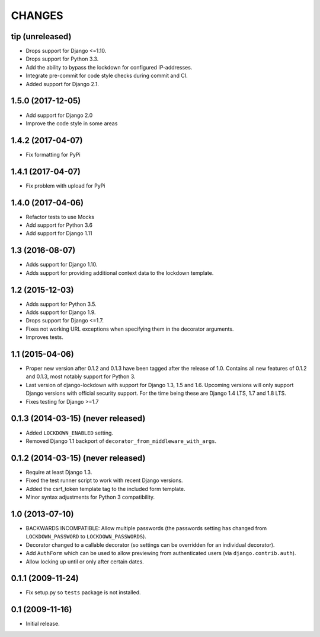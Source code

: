 CHANGES
=======

tip (unreleased)
----------------

- Drops support for Django <=1.10.

- Drops support for Python 3.3.

- Add the ability to bypass the lockdown for configured IP-addresses.

- Integrate pre-commit for code style checks during commit and CI.

- Added support for Django 2.1.

1.5.0 (2017-12-05)
------------------

- Add support for Django 2.0

- Improve the code style in some areas

1.4.2 (2017-04-07)
------------------

- Fix formatting for PyPi


1.4.1 (2017-04-07)
------------------

- Fix problem with upload for PyPi


1.4.0 (2017-04-06)
------------------

- Refactor tests to use Mocks

- Add support for Python 3.6

- Add support for Django 1.11


1.3 (2016-08-07)
----------------

- Adds support for Django 1.10.

- Adds support for providing additional context data to the lockdown template.


1.2 (2015-12-03)
----------------

- Adds support for Python 3.5.

- Adds support for Django 1.9.

- Drops support for Django <=1.7.

- Fixes not working URL exceptions when specifying them in the decorator
  arguments.

- Improves tests.

1.1 (2015-04-06)
----------------

- Proper new version after 0.1.2 and 0.1.3 have been tagged after the release
  of 1.0. Contains all new features of 0.1.2 and 0.1.3, most notably support
  for Python 3.

- Last version of django-lockdown with support for Django 1.3, 1.5 and 1.6.
  Upcoming versions will only support Django versions with official security
  support. For the time being these are Django 1.4 LTS, 1.7 and 1.8 LTS.

- Fixes testing for Django >=1.7

0.1.3 (2014-03-15) (never released)
-----------------------------------

- Added ``LOCKDOWN_ENABLED`` setting.

- Removed Django 1.1 backport of ``decorator_from_middleware_with_args``.

0.1.2 (2014-03-15) (never released)
-----------------------------------

- Require at least Django 1.3.

- Fixed the test runner script to work with recent Django versions.

- Added the csrf_token template tag to the included form template.

- Minor syntax adjustments for Python 3 compatibility.

1.0 (2013-07-10)
----------------

- BACKWARDS INCOMPATIBLE: Allow multiple passwords (the passwords setting has
  changed from ``LOCKDOWN_PASSWORD`` to ``LOCKDOWN_PASSWORDS``).

- Decorator changed to a callable decorator (so settings can be overridden for
  an individual decorator).

- Add ``AuthForm`` which can be used to allow previewing from authenticated
  users (via ``django.contrib.auth``).

- Allow locking up until or only after certain dates.

0.1.1 (2009-11-24)
------------------

- Fix setup.py so ``tests`` package is not installed.

0.1 (2009-11-16)
----------------

- Initial release.
